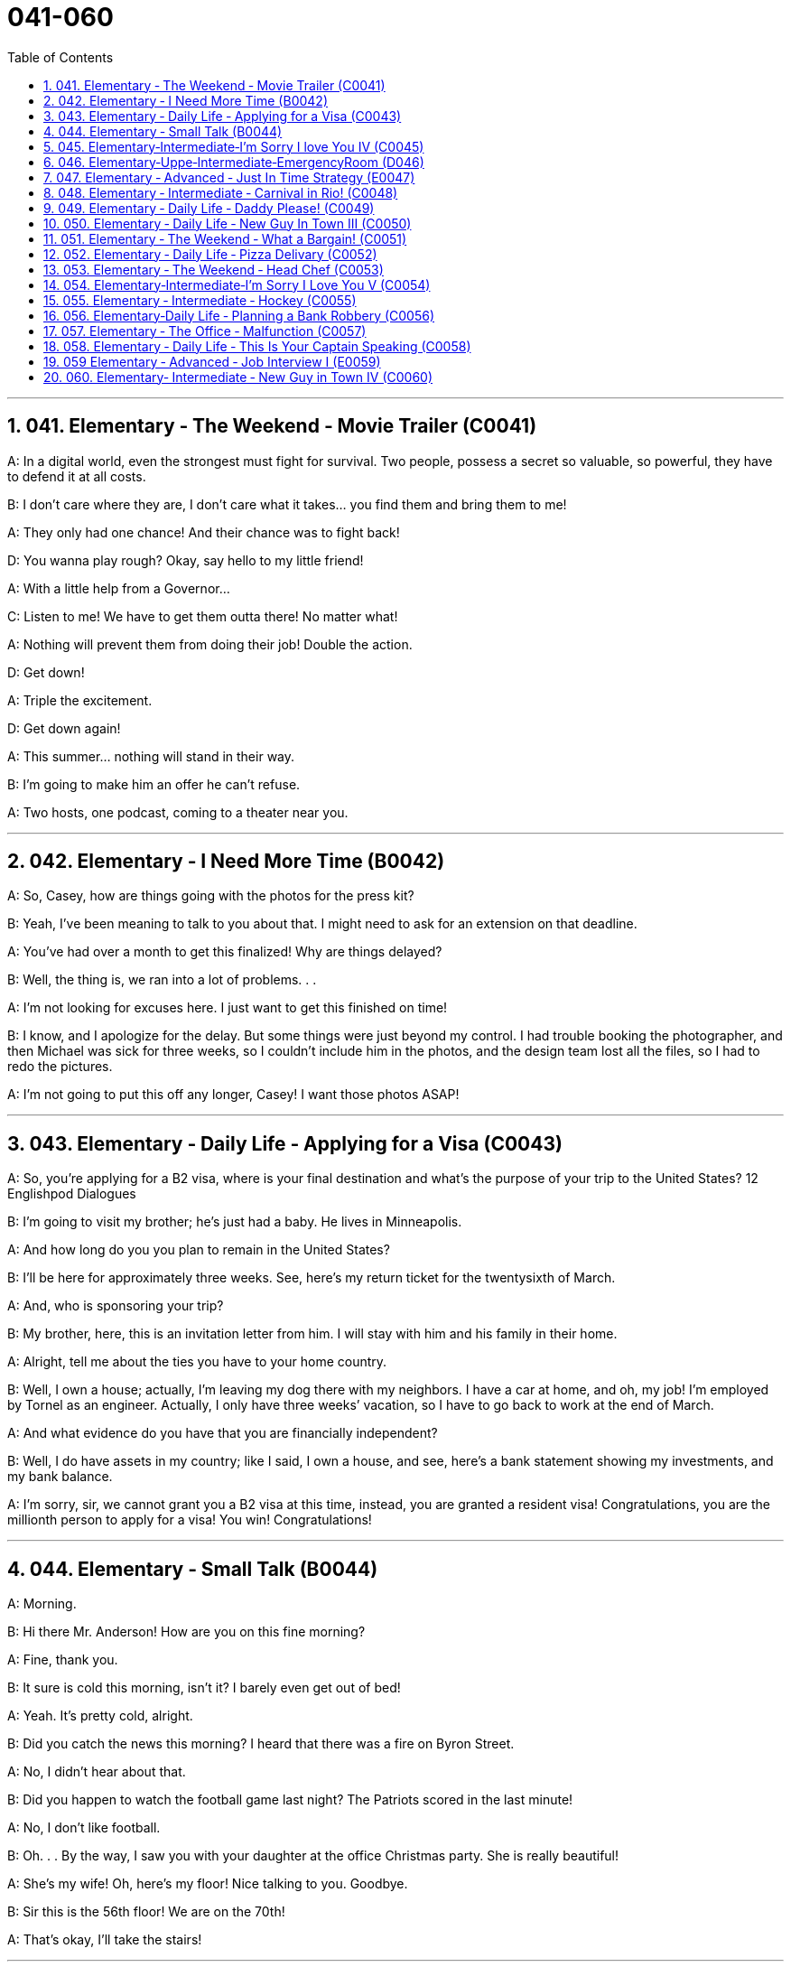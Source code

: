 
= 041-060
:toc: left
:toclevels: 3
:sectnums:
:stylesheet: myAdocCss.css

'''



== 041. Elementary ‐ The Weekend ‐ Movie Trailer (C0041)

A: In a digital world, even the strongest
must fight for survival. Two people, possess
a secret so valuable, so powerful, they have
to defend it at all costs.

B: I don’t care where they are, I don’t care
what it takes... you find them and bring
them to me!

A: They only had one chance! And their
chance was to fight back!

D: You wanna play rough? Okay, say hello to
my little friend!

A: With a little help from a Governor...

C: Listen to me! We have to get them outta
there!
No matter what!

A: Nothing will prevent them from doing
their job! Double the action.

D: Get down!

A: Triple the excitement.

D: Get down again!

A: This summer... nothing will stand in their
way.

B: I’m going to make him an offer he can’t
refuse.

A: Two hosts, one podcast, coming to a
theater near you.

'''


== 042. Elementary ‐ I Need More Time (B0042)

A: So, Casey, how are things going with the
photos for the press kit?

B: Yeah, I’ve been meaning to talk to you
about that. I might need to ask for an
extension on that deadline.

A: You’ve had over a month to get this
finalized! Why are things delayed?

B: Well, the thing is, we ran into a lot of
problems. . .

A: I’m not looking for excuses here. I just
want to get this finished on time!

B: I know, and I apologize for the delay. But
some things were just beyond my control. I
had trouble booking the photographer, and
then Michael was sick for three weeks, so I
couldn’t include him in the photos, and the
design team lost all the files, so I had to redo
the pictures.

A: I’m not going to put this off any longer,
Casey! I want those photos ASAP!

'''


== 043. Elementary ‐ Daily Life ‐ Applying for a Visa (C0043)

A: So, you’re applying for a B2 visa, where is
your final destination and what’s the purpose
of your trip to the United States?
12
Englishpod Dialogues

B: I’m going to visit my brother; he’s just
had a baby. He lives in Minneapolis.

A: And how long do you you plan to remain
in the United States?

B: I’ll be here for approximately three weeks.
See, here’s my return ticket for the twentysixth
of March.

A: And, who is sponsoring your trip?

B: My brother, here, this is an invitation
letter from him. I will stay with him and his
family in their home.

A: Alright, tell me about the ties you have to
your home country.

B: Well, I own a house; actually, I’m leaving
my dog there with my neighbors. I have a
car at home, and oh, my job! I’m employed
by Tornel as an engineer. Actually, I only
have three weeks’ vacation, so I have to go
back to work at the end of March.

A: And what evidence do you have that you
are financially independent?

B: Well, I do have assets in my country; like
I said, I own a house, and see, here’s a bank
statement showing my investments, and my
bank balance.

A: I’m sorry, sir, we cannot grant you a B2
visa at this time, instead, you are granted a
resident visa! Congratulations, you are the
millionth person to apply for a visa! You win!
Congratulations!

'''


== 044. Elementary ‐ Small Talk (B0044)

A: Morning.

B: Hi there Mr. Anderson! How are you on
this fine morning?

A: Fine, thank you.

B: It sure is cold this morning, isn’t it? I
barely even get out of bed!

A: Yeah. It’s pretty cold, alright.

B: Did you catch the news this morning? I
heard that there was a fire on Byron Street.

A: No, I didn’t hear about that.

B: Did you happen to watch the football
game last night? The Patriots scored in the
last minute!

A: No, I don’t like football.

B: Oh. . . By the way, I saw you with your
daughter at the office Christmas party. She is
really beautiful!

A: She’s my wife! Oh, here’s my floor! Nice
talking to you. Goodbye.

B: Sir this is the 56th floor! We are on the
70th!

A: That’s okay, I’ll take the stairs!

'''


== 045. Elementary‐Intermediate‐I’m Sorry I love You IV (C0045)

A: ... so, I said, ”let’s take a break .” And
since that night, I’ve been waiting for him to
call, but I still haven’t heard from him. You
don’t think he’s seeing someone else, do
you?

B: Come on, don’t be so dramatic! I’m sure
everything is going to work out just fine.

A: You think so? Oh, no! How can he do this
to me? I’m sure he’s cheating on me! Why
else wouldn’t he call?

B: But, you two are on a break. Theoretically
he can do whatever he likes.

A: He’s the love of my life! I’ve really messed
this up.

B: Come on, hon. Pull yourself together. It’s
going to be alright.

A: But I... I still love him! And it’s all my
fault! I can’t believe how immature and
selfish I was being. I mean, he is a
firefighter, it’s not like he can just leave
someone in a burning building and meet me
for dinner. I’ve totally messed this up!

B: You know what, Veronica, I think you
should make the first step. I’m sure he’ll
forgive you...

A: No, this is not gonna happen! I... I’ve
ruinedeverything....

B: Hey... do you hear something? Guess
what? It’s your lovely firefighter!

C: When I had you, I treated you bad and
wrong dear. And since, since you went away,
don’t you know I sit around with my head
hanging down and I wonder who’s loving
you.

'''


== 046. Elementary‐Uppe‐Intermediate‐EmergencyRoom (D046)



A: Help! Are you a doctor? My poor little
Frankie has stopped breathing! Oh my gosh,
Help me! I tried to perform CPR, but I just
don’t know if I could get any air into his
lungs! Oh, Frankie!

B: Ellen, get him hooked up to a monitor!
Someone page Dr. Howser. Get the patient to
hold still, I can’t get a pulse! Okay, he’s on
the monitor. His BP is falling! He’s flat lining!

A: NOOOOOO! Frankie! Nurse! Do
something!

B: Someone get her out of here! Get me the
defibrillator. Okay, clear! Again! Clear! Come
on! dammit! I’m not letting you go! Clear!
I’ve got a pulse!

C: Okay, whats happening?

B: The patient is in acute respiratory failure,
I think were going to have to intubate!

C: Alright! Tubes in! Bag him! Someone give
him 10 cc’s of adrenaline! Lets go, people
move, move!

A: Doctor, oh, thank god! How is he?

B: We managed to stabilize Frankie, but he’s
not out of the woods yet; he’s still in critical
condition. Were moving him to intensive
care, but&

A: Doctor, just do whatever it takes. I just
want my little Frankie to be okay. I couldnt
imagine life without my little hamster!

'''


== 047. Elementary ‐ Advanced ‐ Just In Time Strategy (E0047)

A: I called this meeting today in order to
discuss our manufacturing plan. As I’m sure
you’re all aware, with the credit crunch, and
the global financial crisis, we’re obligated to
look for more cost efficient ways of producing
our goods. We don’t want to have to be
looking at redundancies. So, we’ve outlined a
brief plan to implement the just-in-time
philosophy.

B: We have two basic points that we want to
focus on. First of all, we want to reduce our
lead time.

C: Why would want to do that? I think this is
not an area that really needs to be worked
on.

B: Well, we want to reduce production and
delivery lead timesfor better overall
efficiency.

A: Right, production lead times can be
reduced by moving work stations closer
together, reducing queue length, like for
example, reducing the number of jobs
waiting to be processed at a given machine,
and improving the coordination and
cooperation between successive processes.
Delivery lead times can be reduced through
close cooperation with suppliers, possibly by
inducing suppliers to locate closer to the
factory or working with a faster shipping
company.

C: I see& That makes sense.

B: The second point is that we want to
require supplier quality assurance and
implement a zero defects quality program.
We currently have far too many errors that
lead to defective items and therefore, they
must be eliminated. A quality control at the
source program must be implemented to
give workers the personal responsibility for
the quality of the work they do, and the
authority to stop production when something
goes wrong.

C: I’m with you on this one. It’s essential
that we reduce these errors; we’ve got to
force our suppliers to reduce their mistakes.

A: Exactly. Well, let’s look at how we’re going
to put this plan into action. First...(fade out)

'''


== 048. Elementary ‐ Intermediate ‐ Carnival in Rio! (C0048)

A: I can’t believe we’re here! Carnival in Rio!
Seriously, this is like a once in a lifetime
opportunity! Can you believe it? We’re here
at the biggest party in the world!

B: I know! We’re so lucky that we found
tickets for the Sambadrome! Good thing we
found that ticket scalper.

A: Look! It’s starting! Wow, this is amazing!
Look at how many dancers there are. Oh my
gosh! The costumes are so colorful! This is so
cool!

B: It says here that the school that is
14
Englishpod Dialogues
dancing now is one of the oldest and most
prestigious samba schools in Rio.

A: No kidding! Look at them, they’re
amazing! Look at that girl on the top of that
float! She must be the carnival queen! Move
over there so I can get a picture of you!

B: Ok. Hurry up take the picture!

C: join us! come and dance!

B: Oh really.... no I can’t. No really, I don’t
know how to dance! Honey I’ll see you later!

A: Patrick! Don’t just leave me here!

'''


== 049. Elementary ‐ Daily Life ‐ Daddy Please! (C0049)

A: Hey daddy! You look great today; I like
your tie!
By the way, I was wondering can I&

B: NO!

A: I havent even told you what it is yet!

B: Okay, okay, what do you want?

A: Do you think I could borrow the car? I’m
going to a concert tonight.

B: Um.. I don’t think so. I need the car
tonight to pick up your mother.

A: Ugg! I told you about it last week! Smelly
Toes is playing, and Eric asked if I would go
with him!

B: Who’s this Eric guy?

A: Duh! He’s like the hottest and most
popular guy at school! Come on, dad! Please!

B: No can do... sorry.

A: Fine then! Would you mind giving me 100
bucks?

B: No way!

A: That’s so unfair!

'''


== 050. Elementary ‐ Daily Life ‐ New Guy In Town III (C0050)

A: Please make yourselves at home. Let me
take your coats. Dinner is almost ready; I
hope you brought your appetite

B: Your house is lovely, Armand! Very
interesting decor...very...Gothic.

C: I think it’s amazing! You have such good
taste, Armand. I’m thinking of re-decorating
my house; maybe you could give me a few
pointers?

A: It would be my pleasure. Please have a
seat. Can I offer you a glass of wine?

C: We would love some!

A: Here you are. A very special merlot
brought directly from my home country. It
has a unique ingredient which gives it a
pleasant aroma and superior flavor.

C: Mmm... it’s delicious!

B: It’s a bit bitter for my taste... almost
tastes like... like...

C: Ellen! Ellen! Are you okay?

A: Did she pass out?

C: Yeah...

A: I hope that you didn’t poison her drink too
much! You’ll ruin our meal!

'''


== 051. Elementary ‐ The Weekend ‐ What a Bargain! (C0051)

A: Hello. May I help you?

B: Yeah, this dress is really nice! How much
is it?

A: That one is one hundred and fifty dollars.

B: One hundred and fifty dollars? What about
this other one over here?

A: That’s one hundred and forty dollars.

B: Hmm...that’s a bit out of my price range.
Can you give me a better deal?

A: This is an exclusive design by DaMarco!
It’s a bargain at that price.

B: Well, I don’t know. I think I’ll shop
around.

A: Okay, okay, how about one hundred
dollars?

B: That’s still more than I wanted to spend.
What if I take both dresses?

A: Okay, I can give you a special discount,
just because you seem like a nice person.
One hundred and ninety dollars for both.

B: I don’t know... It’s still a bit pricey....
Thanks anyway.

A: Okay, my final price! One hundred dollars
for both! That’s two for the price of one.
That’s my last offer!

B: Great! You’ve got a deal!

'''


== 052. Elementary ‐ Daily Life ‐ Pizza Delivary (C0052)

A: Good evening, Pizza House. This is Marty
speaking. May I take your order?

B: Um yes& Id like a medium pizza with
pepperoni, olives, and extra cheese.

A: We have a two-for-one special on large
pizzas. Would you like a large pizza instead?

B: Sure, that sounds good.

A: Great! Would you like your second pizza
to be the same as the first?

B: No, make the second one with ham,
pineapple and green peppers. Oh, and make
it thin crust.

A: Okay, thin crust. Your total is $21.50 and
your order will arrive in thirty minutes or it’s
free!

B: Perfect. Thank you. Bye..

A: Sir, wait!! I need your address!

'''


== 053. Elementary ‐ The Weekend ‐ Head Chef (C0053)

A: ...Right away sir, your order will be ready
shortly. Jean Pierre, we have another special
for table seven!

B: I’m working as fast as I can! We’re really
in the weeds! Where is my sous chef? Luc! I
need you to peel more potatoes. Marie, chop
some onions and carrots for the stew.

A: Jean Pierre another special! We’re really
packed tonight! We’re running low on wine.
Is there any left in the cellar?

C: Sorry I’m late, everyone. Wow, we are
doing really well tonight!

B: Harry, stop talking and get over here I
need this sauce stirred and the fish needs to
be butchered and buttered.

C: Ok, I’m on it!

A: Jean Pierre, table seven has requested to
see the chef! I think they are food critics
from Cuisine Magazine

'''


== 054. Elementary‐Intermediate‐I’m Sorry I Love You V (C0054)

A: Honey, of course I forgive you! I love you
so much! I’ve really missed you. I was wrong
to get upset over nothing.

B: I’m sorry I haven’t called or anything, but
right after you decided you wanted a break, I
was called up north to put out some major
forest fires! I was in the middle of nowhere,
working day and night, trying to prevent the
blaze from spreading! It was pretty intense.

A: Oh, honey, I’m glad you’re okay! But I
have some exciting news... I think I’m
pregnant!

B: Really? Wow, that’s amazing! This is great
news! I’ve always wanted to be a father!
We’ll go to the doctor first thing in the
morning!

C: We have your test results back and,
indeed, you are pregnant. Let’s see here...
everything seems to be in order. Your
approximate due date is October twentyseventh
two thousand and nine, so that
means that the baby was conceived on
February third, two thousand and nine.

B: Are you sure? Are these things accurate?

C: Well, yes sir, they are.

A: What’s wrong? Why are you asking these
questions?

B: This baby isn’t mine! I was away the first
week of February at a training seminar!

A: I... I... no, it can’t be...

'''


== 055. Elementary ‐ Intermediate ‐ Hockey (C0055)

A: Hello everyone! I’m Rick Fields, and here
with me is Bob Copeland.

B: Howdy folks, and welcome to today’s
game! You know, Rick, today is a key game
between Russia and Canada. As you know,
the winner will move on to the finals.

A: That’s right, and it looks like we’re just
about ready to start the match. The ref is
calling the players for the face-off... and here
we go! The Russians win possession and
immediately set up their attack! Federov gets
checked hard into the boards!

B: Maurice Richard has the puck now, and
passes it to the center. He shoots! Wow what
a save by the goalie!

A: Alright, the puck is back in play now.
16
Englishpod Dialogues
Pavel Bure is on a breakaway! He is flying
down the ice! The defenders can’t keep up!
Slap shot! He scores

B: What an amazing goal!

'''


== 056. Elementary‐Daily Life ‐ Planning a Bank Robbery (C0056)

A: All right, so this is what we are going to
do. I’ve carefully mapped this out, so don’t
screw it up. Mr. Rabbit, you and Mr. Fox will
go into the bank wearing these uniforms. We
managed to get replicas of the one the
guards wear when they pick up the money.

B: Got it.

C: No problem, boss.

A: When you get inside, tell them that you
are filling in for Carl and Tom, and say that
they are on another route today. Don’t lose
your cool. Just act natural.

B: What if they want to call and confirm?

A: You let him.

C: What!?

A: Dont worry, we have the phones tapped,
so the call will be patched through to me,
and Ill pretend to be the transport company.

B: Ha ha, you are so clever boss!

A: Okay, shut up. Only take as much money
as you can fit in these bags. Dont get
greedy! Are you ready? Let’s go.

'''


== 057. Elementary ‐ The Office ‐ Malfunction (C0057)

A: Hey Carl, can you make a copy of this
contract for me please? When you have it
ready, send it out ASAP to our subbranch.

B: Sure! Um... I think I broke this thing.
Maxine, can you help me out here? I’m not
really a tech guy.

C: Yeah, sure. I think it’s just out of toner.
You can go use the other one upstairs. On
your way up, can you fax this while I try and
fix this thing?

B: Sure! Dammit! Everything in this office
seems to be breaking down! Never mind. I’ll
send this stupid fax later. Oh great! Is
someone playing a practical joke on me? This
is ridiculous!

D: The elevator has some sort of
malfunction. Just take the stairs dude. What
floor are you going to?

B: I have to go up fifteen floors! Never mind.
Made it! There is the copier!

'''


== 058. Elementary ‐ Daily Life ‐ This Is Your Captain Speaking (C0058)

A: And the next thing you know, we’re
running towards the... Oh...did you feel that?

B: Yeah, don’t worry about it; we’re just
going through a bit of turbulence.

C: Ladies and gentlemen, this is your captain
speaking. It looks like we’ve hit a patch of
rough air, so we’re going to have a bit of a
bumpy ride for the next several minutes,
and...

A: This why I hate flying... Oh!

C: At this time, I’d like to remind all of our
passengers to fasten their seat beltsand
remain seated until the fasten seat belt sign
is turned off. Please ensure that all cabin
baggageis carefully stowed under the seat in
front of you. I’ll be back back to update you
in a minute.

A: Did you hear that? Brent!

B: Don’t worry about it. This is totally
normal. It happens all the

C: Ah, ladies and gentlemen, this is your
captain again. We’ve got quite a large patch
of rough air ahead of us, so for your safety,
we will be suspending in-flight service. I
would ask all in-flight crew to return to their
seats at this time. I would also like to ask
that all our passengers refrain from using the
lavatory until the seat belt sign has been
switched off We can expect...

'''


== 059 Elementary ‐ Advanced ‐ Job Interview I (E0059)

A: Okay, so let’s go over everything one
more time. I really want you to get this job!

B: I know! It’s an amazing growth
opportunity! They’re true industry leaders,
and it would be so interesting to be part of
17
Englishpod Dialogues
an organization that is the undisputed leader
in business process platform development.

A: So, let’s see, you did your research on the
company, right?

B: Well, I visited their website and read up
on what they do. They’re an IT service
company that offers comprehensive business
solutions for large corporations. They provide
services such as CRM development, and they
also offer custom designed applications.

A: So what would your role in the company?

B: Well, the position is for an account
manager. That basically means that I would
be the link between our and our development
team.

A: Sounds good, and so, why do you want to
work with them?

B: Well, as I said they’re the industry
leaders, they have a really great growth
strategy, amazing development opportunities
for employees, and it seems like they have
strong corporate governance. They’re all
about helping companies grow and
unleashing potential. I guess their core
values and mission really resonated with me.
Oh, and they offer six weeks’ vacation, stock
options and bonuses... I’m totally going to
cash in on that.

A: You idiot! Don’t say that! Do you want this
job, or not?

'''


== 060. Elementary‐ Intermediate ‐ New Guy in Town IV (C0060)

A: All right, drag her over here, and help me
tie her up.

B: I can’t believe she fell for it! She is a lot
more gullible than I thought!

A: Well, you gotta admit, my acting was
brilliant!

B: Whatever. I was the one that convinced
her to come. Look, she’s waking up!

C: What’s going on? Ellen? What are you
doing?

A: The cat’s out of the bag, you witch! You
can stop pretending, now!

B: Yeah Lois , we know who you are! Now,
we want some answers! Why are you here?

C: Fools! You don’t know who you’re dealing
with! You can’t stop me!

B: Run!

'''